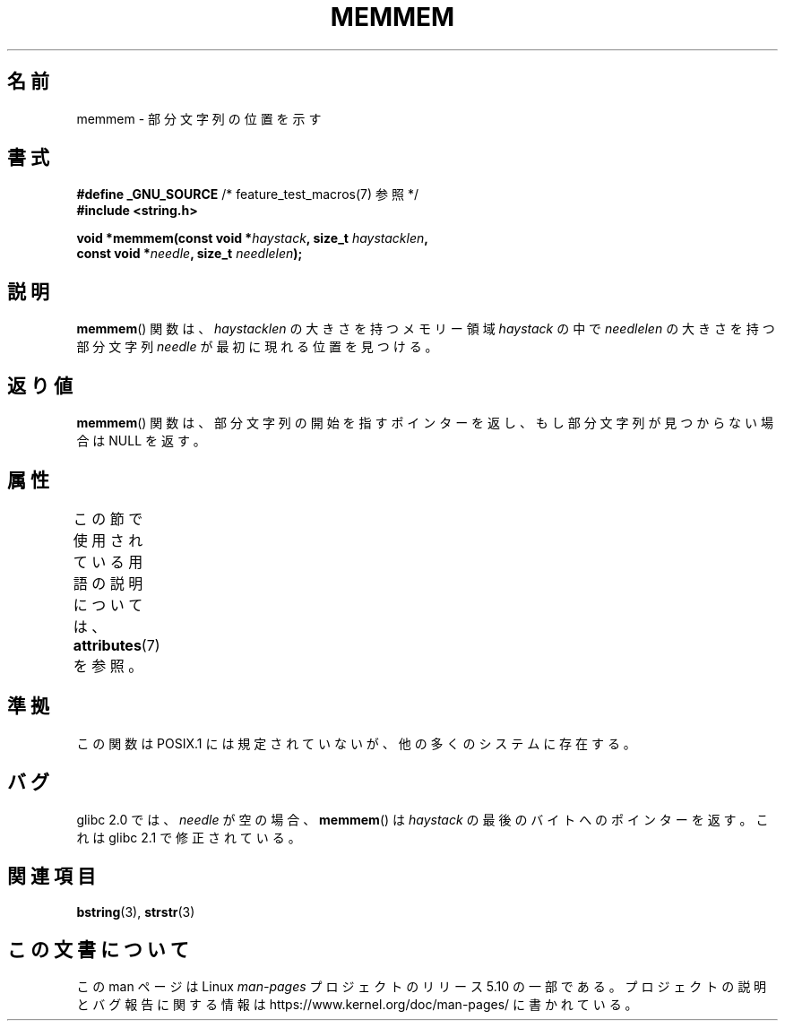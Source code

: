 .\" Copyright 1993 David Metcalfe (david@prism.demon.co.uk)
.\"
.\" %%%LICENSE_START(VERBATIM)
.\" Permission is granted to make and distribute verbatim copies of this
.\" manual provided the copyright notice and this permission notice are
.\" preserved on all copies.
.\"
.\" Permission is granted to copy and distribute modified versions of this
.\" manual under the conditions for verbatim copying, provided that the
.\" entire resulting derived work is distributed under the terms of a
.\" permission notice identical to this one.
.\"
.\" Since the Linux kernel and libraries are constantly changing, this
.\" manual page may be incorrect or out-of-date.  The author(s) assume no
.\" responsibility for errors or omissions, or for damages resulting from
.\" the use of the information contained herein.  The author(s) may not
.\" have taken the same level of care in the production of this manual,
.\" which is licensed free of charge, as they might when working
.\" professionally.
.\"
.\" Formatted or processed versions of this manual, if unaccompanied by
.\" the source, must acknowledge the copyright and authors of this work.
.\" %%%LICENSE_END
.\"
.\" References consulted:
.\"     Linux libc source code
.\"     386BSD man pages
.\" Modified Sat Jul 24 18:50:48 1993 by Rik Faith (faith@cs.unc.edu)
.\" Interchanged 'needle' and 'haystack'; added history, aeb, 980113.
.\"*******************************************************************
.\"
.\" This file was generated with po4a. Translate the source file.
.\"
.\"*******************************************************************
.\"
.\" Japanese Version Copyright (c) 1997 HIROFUMI Nishizuka
.\"	all rights reserved.
.\" Translated Wed Dec 17 12:11:20 JST 1997
.\"	by HIROFUMI Nishizuka <nishi@rpts.cl.nec.co.jp>
.\"
.TH MEMMEM 3 2017\-03\-13 GNU "Linux Programmer's Manual"
.SH 名前
memmem \- 部分文字列の位置を示す
.SH 書式
.nf
\fB#define _GNU_SOURCE\fP         /* feature_test_macros(7) 参照 */
\fB#include <string.h>\fP
.PP
\fBvoid *memmem(const void *\fP\fIhaystack\fP\fB, size_t \fP\fIhaystacklen\fP\fB,\fP
\fB             const void *\fP\fIneedle\fP\fB, size_t \fP\fIneedlelen\fP\fB);\fP
.fi
.SH 説明
\fBmemmem\fP()  関数は、 \fIhaystacklen\fP の大きさを持つメモリー領域 \fIhaystack\fP の中で \fIneedlelen\fP
の大きさを持つ部分文字列 \fIneedle\fP が 最初に現れる位置を見つける。
.SH 返り値
\fBmemmem\fP()  関数は、部分文字列の開始を指すポインターを返し、もし部分文字列が 見つからない場合は NULL を返す。
.SH 属性
この節で使用されている用語の説明については、 \fBattributes\fP(7) を参照。
.TS
allbox;
lb lb lb
l l l.
インターフェース	属性	値
T{
\fBmemmem\fP()
T}	Thread safety	MT\-Safe
.TE
.SH 準拠
この関数は POSIX.1 には規定されていないが、他の多くのシステムに存在する。
.SH バグ
.\" This function was broken in Linux libraries up to and including libc 5.0.9;
.\" there the
.\" .IR needle
.\" and
.\" .I haystack
.\" arguments were interchanged,
.\" and a pointer to the end of the first occurrence of
.\" .I needle
.\" was returned.
.\"
.\" Both old and new libc's have the bug that if
.\" .I needle
.\" is empty,
.\" .I haystack\-1
.\" (instead of
.\" .IR haystack )
.\" is returned.
glibc 2.0 では、 \fIneedle\fP が空の場合、 \fBmemmem\fP() は \fIhaystack\fP の最後のバイトへのポインターを返す。
これは glibc 2.1 で修正されている。
.SH 関連項目
\fBbstring\fP(3), \fBstrstr\fP(3)
.SH この文書について
この man ページは Linux \fIman\-pages\fP プロジェクトのリリース 5.10 の一部である。プロジェクトの説明とバグ報告に関する情報は
\%https://www.kernel.org/doc/man\-pages/ に書かれている。
